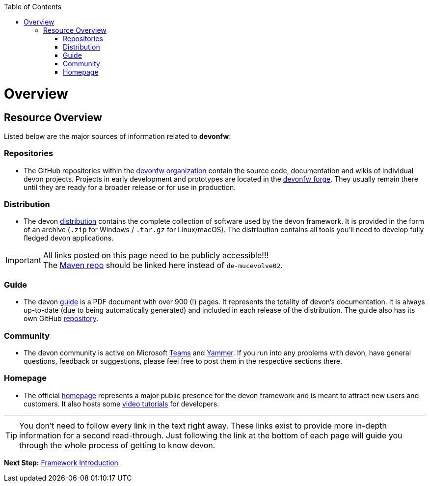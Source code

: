 // Please include this preamble in every page!
:toc: macro
toc::[]
:idprefix:
:idseparator: -
ifdef::env-github[]
:tip-caption: :bulb:
:note-caption: :information_source:
:important-caption: :heavy_exclamation_mark:
:caution-caption: :fire:
:warning-caption: :warning:
endif::[]

= Overview

== Resource Overview
Listed below are the major sources of information related to *devonfw*:

=== Repositories
* The GitHub repositories within the link:https://github.com/devonfw[devonfw organization] contain the source code, documentation and wikis of individual devon projects. Projects in early development and prototypes are located in the link:https://github.com/devonfw-forge[devonfw forge]. They usually remain there until they are ready for a broader release or for use in production.

=== Distribution
* The devon link:http://de-mucevolve02/files/devonfw/[distribution] contains the complete collection of software used by the devon framework. It is provided in the form of an archive (`.zip` for Windows / `.tar.gz` for Linux/macOS). The distribution contains all tools you'll need to develop fully fledged devon applications.

IMPORTANT: All links posted on this page need to be publicly accessible!!! +
The link:https://repo.maven.apache.org/maven2/com/devonfw/[Maven repo] should be linked here instead of `de-mucevolve02`.

=== Guide
* The devon link:https://github.com/devonfw/devonfw-guide/raw/master/devonfw_guide.pdf[guide] is a PDF document with over 900 (!) pages. It represents the totality of devon's documentation. It is always up-to-date (due to being automatically generated) and included in each release of the distribution. The guide also has its own GitHub link:https://github.com/devonfw/devonfw-guide[repository].

=== Community
* The devon community is active on Microsoft link:https://teams.microsoft.com/l/team/19%3af92c481ec30345a28a5434bc530a882a%40thread.skype/conversations?groupId=503df57a-d454-4eec-b3bc-d6d87c7c24f8&tenantId=76a2ae5a-9f00-4f6b-95ed-5d33d77c4d61[Teams] and link:https://www.yammer.com/capgemini.com/#/threads/inGroup?type=in_group&feedId=5030942[Yammer]. If you run into any problems with devon, have general questions, feedback or suggestions, please feel free to post them in the respective sections there.

=== Homepage
* The official link:http://www.devonfw.com/[homepage] represents a major public presence for the devon framework and is meant to attract new users and customers. It also hosts some link:https://troom.capgemini.com/sites/vcc/devon/training_hub.aspx#video-tutorials[video tutorials] for developers.

'''

TIP: You don't need to follow every link in the text right away. These links exist to provide more in-depth information for a second read-through. Just following the link at the bottom of each page will guide you through the whole process of getting to know devon.

*Next Step:* link:introduction.asciidoc[Framework Introduction]